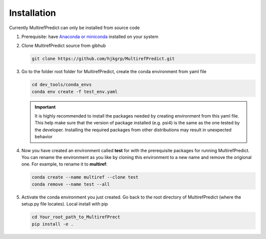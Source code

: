 Installation
============

Currently MultirefPredict can only be installed from source code

1. Prerequisite: have `Anaconda or miniconda <https://www.anaconda.com/distribution/>`_ installed on your system

2. Clone MultirefPredict source from gibhub

   .. code-block:: shell

      git clone https://github.com/hjkgrp/MultirefPredict.git

3. Go to the folder root folder for MultirefPredict, create the conda environment from yaml file

   .. code-block:: shell
   
      cd dev_tools/conda_envs
      conda env create -f test_env.yaml

   .. IMPORTANT::
      It is highly recommended to install the packages needed by creating environment from this yaml file. This help
      make sure that the version of package installed (e.g. psi4) is the same as the one tested by the developer.
      Installing the required packages from other distributions may result in unexpected behavior

4. Now you have created an environment called **test** for with the prerequisite packages for running MultirefPredict. 
   You can rename the environment as you like by cloning this environment to a new name and remove the origional one.
   For example, to rename it to **multiref**:

   .. code-block:: shell

      conda create --name multiref --clone test
      conda remove --name test --all

5. Activate the conda environment you just created. Go back to the root directory of MultirefPredict (where the setup.py
   file locates). Local install with pip

   .. code-block:: shell
      
      cd Your_root_path_to_MultirefPrect
      pip install -e .

